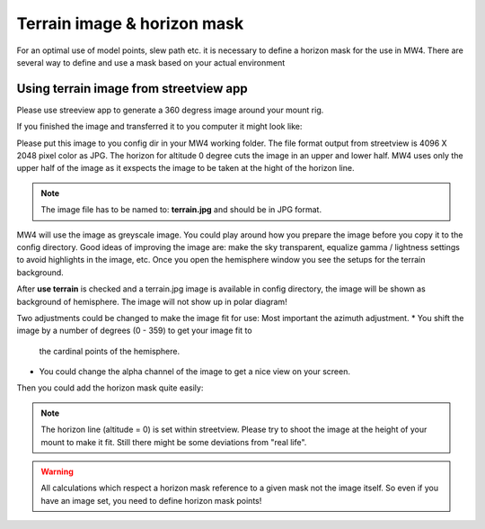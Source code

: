 Terrain image & horizon mask
============================
For an optimal use of model points, slew path etc. it is necessary to define a
horizon mask for the use in MW4. There are several way to define and use a mask
based on your actual environment


Using terrain image from streetview app
---------------------------------------
Please use streeview app to generate a 360 degress image around your mount rig.

.. image:: image/streetviewapp.png
    :align: center
    :scale: 33%

If you finished the image and transferred it to you computer it might look like:

.. image:: image/terrain.png
    :align: center
    :scale: 71%

Please put this image to you config dir in your MW4 working folder. The file
format output from streetview is 4096 X 2048 pixel color as JPG. The horizon for
altitude 0 degree cuts the image in an upper and lower half. MW4 uses only the
upper half of the image as it exspects the image to be taken at the hight of the
horizon line.

.. note:: The image file has to be named to: **terrain.jpg** and should be in JPG
          format.

MW4 will use the image as greyscale image. You could play around how you prepare
the image before you copy it to the config directory. Good ideas of improving the
image are: make the sky transparent, equalize gamma / lightness settings to avoid
highlights in the image, etc. Once you open the hemisphere window you see the
setups for the terrain background.

.. image:: image/terrain_setup.png
    :align: center
    :scale: 71%

After **use terrain** is checked and a terrain.jpg image is available in config
directory, the image will be shown as background of hemisphere. The image will
not show up in polar diagram!

.. image:: image/terrain_hemisphere.png
    :align: center
    :scale: 71%

Two adjustments could be changed to make the image fit for use: Most important
the azimuth adjustment.
* You shift the image by a number of degrees (0 - 359) to get your image fit to
  the cardinal points of the hemisphere.
* You could change the alpha channel of the image to get a nice view on your
  screen.

Then you could add the horizon mask quite easily:

.. image:: image/terrain_hemisphere_mask.png
    :align: center
    :scale: 71%

.. note:: The horizon line (altitude = 0) is set within streetview. Please try
          to shoot the image at the height of your mount to make it fit. Still
          there might be some deviations from "real life".

.. warning:: All calculations which respect a horizon mask reference to a given
             mask not the image itself. So even if you have an image set, you
             need to define horizon mask points!
